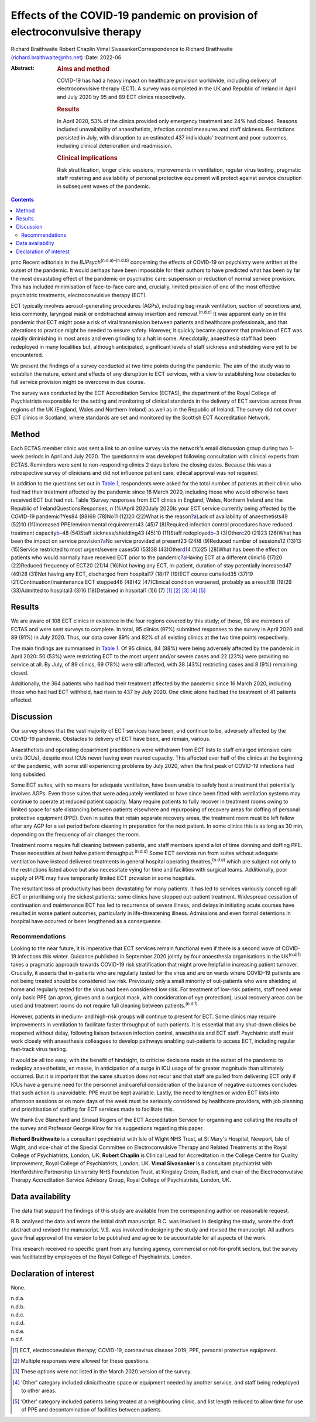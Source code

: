 ==========================================================================
Effects of the COVID-19 pandemic on provision of electroconvulsive therapy
==========================================================================

Richard Braithwaite
Robert Chaplin
Vimal SivasankerCorrespondence to Richard Braithwaite
(richard.braithwaite@nhs.net)
:Date: 2022-06

:Abstract:
   .. rubric:: Aims and method
      :name: sec_a1

   COVID-19 has had a heavy impact on healthcare provision worldwide,
   including delivery of electroconvulsive therapy (ECT). A survey was
   completed in the UK and Republic of Ireland in April and July 2020 by
   95 and 89 ECT clinics respectively.

   .. rubric:: Results
      :name: sec_a2

   In April 2020, 53% of the clinics provided only emergency treatment
   and 24% had closed. Reasons included unavailability of anaesthetists,
   infection control measures and staff sickness. Restrictions persisted
   in July, with disruption to an estimated 437 individuals’ treatment
   and poor outcomes, including clinical deterioration and readmission.

   .. rubric:: Clinical implications
      :name: sec_a3

   Risk stratification, longer clinic sessions, improvements in
   ventilation, regular virus testing, pragmatic staff rostering and
   availability of personal protective equipment will protect against
   service disruption in subsequent waves of the pandemic.


.. contents::
   :depth: 3
..

pmc
Recent editorials in the *BJPsych*\ :sup:`(n.d.a)–(n.d.b)` concerning
the effects of COVID-19 on psychiatry were written at the outset of the
pandemic. It would perhaps have been impossible for their authors to
have predicted what has been by far the most devastating effect of the
pandemic on psychiatric care: suspension or reduction of normal service
provision. This has included minimisation of face-to-face care and,
crucially, limited provision of one of the most effective psychiatric
treatments, electroconvulsive therapy (ECT).

ECT typically involves aerosol-generating procedures (AGPs), including
bag-mask ventilation, suction of secretions and, less commonly,
laryngeal mask or endotracheal airway insertion and
removal.\ :sup:`(n.d.c)` It was apparent early on in the pandemic that
ECT might pose a risk of viral transmission between patients and
healthcare professionals, and that alterations to practice might be
needed to ensure safety. However, it quickly became apparent that
provision of ECT was rapidly diminishing in most areas and even grinding
to a halt in some. Anecdotally, anaesthesia staff had been redeployed in
many localities but, although anticipated, significant levels of staff
sickness and shielding were yet to be encountered.

We present the findings of a survey conducted at two time points during
the pandemic. The aim of the study was to establish the nature, extent
and effects of any disruption to ECT services, with a view to
establishing how obstacles to full service provision might be overcome
in due course.

The survey was conducted by the ECT Accreditation Service (ECTAS), the
department of the Royal College of Psychiatrists responsible for the
setting and monitoring of clinical standards in the delivery of ECT
services across three regions of the UK (England, Wales and Northern
Ireland) as well as in the Republic of Ireland. The survey did not cover
ECT clinics in Scotland, where standards are set and monitored by the
Scottish ECT Accreditation Network.

.. _sec1:

Method
======

Each ECTAS member clinic was sent a link to an online survey via the
network's email discussion group during two 1-week periods in April and
July 2020. The questionnaire was developed following consultation with
clinical experts from ECTAS. Reminders were sent to non-responding
clinics 2 days before the closing dates. Because this was a
retrospective survey of clinicians and did not influence patient care,
ethical approval was not required.

In addition to the questions set out in `Table 1 <#tab01>`__,
respondents were asked for the total number of patients at their clinic
who had had their treatment affected by the pandemic since 16 March
2020, including those who would otherwise have received ECT but had not.
Table 1Survey responses from ECT clinics in England, Wales, Northern
Ireland and the Republic of IrelandQuestionsResponses, *n* (%)April
2020July 2020Is your ECT service currently being affected by the
COVID-19 pandemic?Yes84 (88)69 (78)No11 (12)20 (22)What is the
reason?\ `a <#tfn1_2>`__\ Lack of availability of anaesthetists49 (52)10
(11)Increased PPE/environmental requirement43 (45)7 (8)Required
infection control procedures have reduced treatment
capacity\ `b <#tfn1_3>`__–48 (54)Staff sickness/shielding43 (45)10
(11)Staff redeployed\ `b <#tfn1_3>`__–3 (3)Other\ `c <#tfn1_4>`__\ 20
(21)23 (26)What has been the impact on service
provision?\ `a <#tfn1_2>`__\ No service provided at present23 (24)8
(9)Reduced number of sessions12 (13)13 (15)Service restricted to most
urgent/severe cases50 (53)38 (43)Other\ `d <#tfn1_5>`__\ 14 (15)25
(28)What has been the effect on patients who would normally have
received ECT prior to the pandemic?\ `a <#tfn1_2>`__\ Having ECT at a
different clinic16 (17)20 (22)Reduced frequency of ECT20 (21)14 (16)Not
having any ECT, in-patient, duration of stay potentially increased47
(49)28 (31)Not having any ECT, discharged from hospital17 (18)17 (19)ECT
course curtailed35 (37)19 (21)Continuation/maintenance ECT stopped46
(48)42 (47)Clinical condition worsened, probably as a result18 (19)29
(33)Admitted to hospital3 (3)16 (18)Detained in hospital1 (1)6
(7) [1]_ [2]_ [3]_ [4]_ [5]_

.. _sec2:

Results
=======

We are aware of 108 ECT clinics in existence in the four regions covered
by this study; of those, 98 are members of ECTAS and were sent surveys
to complete. In total, 95 clinics (97%) submitted responses to the
survey in April 2020 and 89 (91%) in July 2020. Thus, our data cover 89%
and 82% of all existing clinics at the two time points respectively.

The main findings are summarised in `Table 1 <#tab01>`__. Of 95 clinics,
84 (88%) were being adversely affected by the pandemic in April 2020: 50
(53%) were restricting ECT to the most urgent and/or severe cases and 22
(23%) were providing no service at all. By July, of 89 clinics, 69 (78%)
were still affected, with 38 (43%) restricting cases and 8 (9%)
remaining closed.

Additionally, the 364 patients who had had their treatment affected by
the pandemic since 16 March 2020, including those who had had ECT
withheld, had risen to 437 by July 2020. One clinic alone had had the
treatment of 41 patients affected.

.. _sec3:

Discussion
==========

Our survey shows that the vast majority of ECT services have been, and
continue to be, adversely affected by the COVID-19 pandemic. Obstacles
to delivery of ECT have been, and remain, various.

Anaesthetists and operating department practitioners were withdrawn from
ECT lists to staff enlarged intensive care units (ICUs), despite most
ICUs never having even neared capacity. This affected over half of the
clinics at the beginning of the pandemic, with some still experiencing
problems by July 2020, when the first peak of COVID-19 infections had
long subsided.

Some ECT suites, with no means for adequate ventilation, have been
unable to safely host a treatment that potentially involves AGPs. Even
those suites that were adequately ventilated or have since been fitted
with ventilation systems may continue to operate at reduced patient
capacity. Many require patients to fully recover in treatment rooms
owing to limited space for safe distancing between patients elsewhere
and repurposing of recovery areas for doffing of personal protective
equipment (PPE). Even in suites that retain separate recovery areas, the
treatment room must be left fallow after any AGP for a set period before
cleaning in preparation for the next patient. In some clinics this is as
long as 30 min, depending on the frequency of air changes the room.

Treatment rooms require full cleaning between patients, and staff
members spend a lot of time donning and doffing PPE. These necessities
at best halve patient throughput.\ :sup:`(n.d.d)` Some ECT services run
from suites without adequate ventilation have instead delivered
treatments in general hospital operating theatres,\ :sup:`(n.d.e)` which
are subject not only to the restrictions listed above but also
necessitate vying for time and facilities with surgical teams.
Additionally, poor supply of PPE may have temporarily limited ECT
provision in some hospitals.

The resultant loss of productivity has been devastating for many
patients. It has led to services variously cancelling all ECT or
prioritising only the sickest patients; some clinics have stopped
out-patient treatment. Widespread cessation of continuation and
maintenance ECT has led to recurrence of severe illness, and delays in
initiating acute courses have resulted in worse patient outcomes,
particularly in life-threatening illness. Admissions and even formal
detentions in hospital have occurred or been lengthened as a
consequence.

.. _sec3-1:

Recommendations
---------------

Looking to the near future, it is imperative that ECT services remain
functional even if there is a second wave of COVID-19 infections this
winter. Guidance published in September 2020 jointly by four anaesthesia
organisations in the UK\ :sup:`(n.d.f)` takes a pragmatic approach
towards COVID-19 risk stratification that might prove helpful in
increasing patient turnover. Crucially, it asserts that in-patients who
are regularly tested for the virus and are on wards where COVID-19
patients are not being treated should be considered low risk. Previously
only a small minority of out-patients who were shielding at home and
regularly tested for the virus had been considered low risk. For
treatment of low-risk patients, staff need wear only basic PPE (an
apron, gloves and a surgical mask, with consideration of eye
protection), usual recovery areas can be used and treatment rooms do not
require full cleaning between patients.\ :sup:`(n.d.f)`

However, patients in medium- and high-risk groups will continue to
present for ECT. Some clinics may require improvements in ventilation to
facilitate faster throughput of such patients. It is essential that any
shut-down clinics be reopened without delay, following liaison between
infection control, anaesthesia and ECT staff. Psychiatric staff must
work closely with anaesthesia colleagues to develop pathways enabling
out-patients to access ECT, including regular fast-track virus testing.

It would be all too easy, with the benefit of hindsight, to criticise
decisions made at the outset of the pandemic to redeploy anaesthetists,
en masse, in anticipation of a surge in ICU usage of far greater
magnitude than ultimately occurred. But it is important that the same
situation does not recur and that staff are pulled from delivering ECT
only if ICUs have a genuine need for the personnel and careful
consideration of the balance of negative outcomes concludes that such
action is unavoidable. PPE must be kept available. Lastly, the need to
lengthen or widen ECT lists into afternoon sessions or on more days of
the week must be seriously considered by healthcare providers, with job
planning and prioritisation of staffing for ECT services made to
facilitate this.

We thank Eve Blanchard and Sinead Rogers of the ECT Accreditation
Service for organising and collating the results of the survey and
Professor George Kirov for his suggestions regarding this paper.

**Richard Braithwaite** is a consultant psychiatrist with Isle of Wight
NHS Trust, at St Mary's Hospital, Newport, Isle of Wight, and vice-chair
of the Special Committee on Electroconvulsive Therapy and Related
Treatments at the Royal College of Psychiatrists, London, UK. **Robert
Chaplin** is Clinical Lead for Accreditation in the College Centre for
Quality Improvement, Royal College of Psychiatrists, London, UK. **Vimal
Sivasanker** is a consultant psychiatrist with Hertfordshire Partnership
University NHS Foundation Trust, at Kingsley Green, Radlett, and chair
of the Electroconvulsive Therapy Accreditation Service Advisory Group,
Royal College of Psychiatrists, London, UK.

.. _sec-das1:

Data availability
=================

The data that support the findings of this study are available from the
corresponding author on reasonable request.

R.B. analysed the data and wrote the initial draft manuscript. R.C. was
involved in designing the study, wrote the draft abstract and revised
the manuscript. V.S. was involved in designing the study and revised the
manuscript. All authors gave final approval of the version to be
published and agree to be accountable for all aspects of the work.

This research received no specific grant from any funding agency,
commercial or not-for-profit sectors, but the survey was facilitated by
employees of the Royal College of Psychiatrists, London.

.. _nts5:

Declaration of interest
=======================

None.

.. container:: references csl-bib-body hanging-indent
   :name: refs

   .. container:: csl-entry
      :name: ref-ref1

      n.d.a.

   .. container:: csl-entry
      :name: ref-ref3

      n.d.b.

   .. container:: csl-entry
      :name: ref-ref4

      n.d.c.

   .. container:: csl-entry
      :name: ref-ref5

      n.d.d.

   .. container:: csl-entry
      :name: ref-ref6

      n.d.e.

   .. container:: csl-entry
      :name: ref-ref7

      n.d.f.

.. [1]
   ECT, electroconvulsive therapy; COVID-19, coronavirus disease 2019;
   PPE, personal protective equipment.

.. [2]
   Multiple responses were allowed for these questions.

.. [3]
   These options were not listed in the March 2020 version of the
   survey.

.. [4]
   ‘Other’ category included clinic/theatre space or equipment needed by
   another service, and staff being redeployed to other areas.

.. [5]
   ‘Other’ category included patients being treated at a neighbouring
   clinic, and list length reduced to allow time for use of PPE and
   decontamination of facilities between patients.
